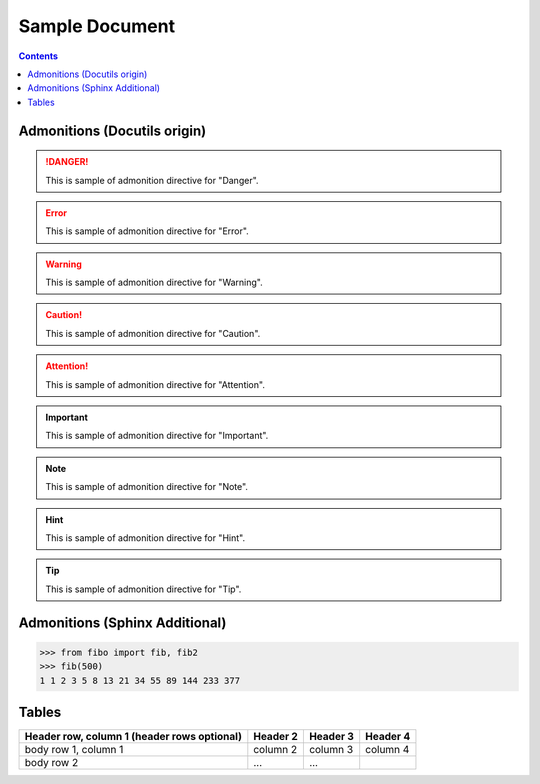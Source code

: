 ====================================================
 Sample Document
====================================================

.. contents::

Admonitions (Docutils origin)
===============================================================================

.. danger::
   This is sample of admonition directive for "Danger".

.. error::
   This is sample of admonition directive for "Error".

.. warning::
   This is sample of admonition directive for "Warning".

.. caution::
   This is sample of admonition directive for "Caution".

.. attention::
   This is sample of admonition directive for "Attention".

.. important::
   This is sample of admonition directive for "Important".

.. note::
   This is sample of admonition directive for "Note".

.. hint::
   This is sample of admonition directive for "Hint".

.. tip::
   This is sample of admonition directive for "Tip".


Admonitions (Sphinx Additional)
===============================

.. seealso::
   This is sample of admonition directive for "SeeAlso".

.. versionadded:: 0.3.1
   Here is description of specification which added on that version.

.. versionchanged:: 0.8
   Here is description of specification which changed on that version.

.. code-block:: python

   >>> from fibo import fib, fib2
   >>> fib(500)
   1 1 2 3 5 8 13 21 34 55 89 144 233 377

Tables
===============================

+------------------------+------------+----------+----------+
| Header row, column 1   | Header 2   | Header 3 | Header 4 |
| (header rows optional) |            |          |          |
+========================+============+==========+==========+
| body row 1, column 1   | column 2   | column 3 | column 4 |
+------------------------+------------+----------+----------+
| body row 2             | ...        | ...      |          |
+------------------------+------------+----------+----------+

